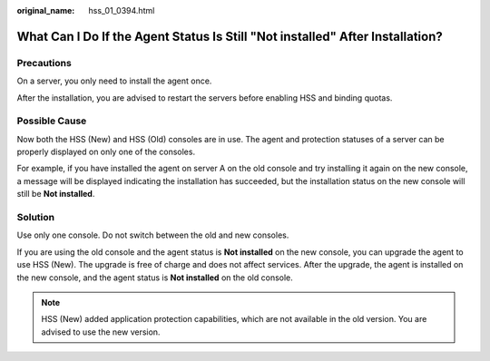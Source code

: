 :original_name: hss_01_0394.html

.. _hss_01_0394:

What Can I Do If the Agent Status Is Still "Not installed" After Installation?
==============================================================================

Precautions
-----------

On a server, you only need to install the agent once.

After the installation, you are advised to restart the servers before enabling HSS and binding quotas.

Possible Cause
--------------

Now both the HSS (New) and HSS (Old) consoles are in use. The agent and protection statuses of a server can be properly displayed on only one of the consoles.

For example, if you have installed the agent on server A on the old console and try installing it again on the new console, a message will be displayed indicating the installation has succeeded, but the installation status on the new console will still be **Not installed**.

Solution
--------

Use only one console. Do not switch between the old and new consoles.

If you are using the old console and the agent status is **Not installed** on the new console, you can upgrade the agent to use HSS (New). The upgrade is free of charge and does not affect services. After the upgrade, the agent is installed on the new console, and the agent status is **Not installed** on the old console.

.. note::

   HSS (New) added application protection capabilities, which are not available in the old version. You are advised to use the new version.
